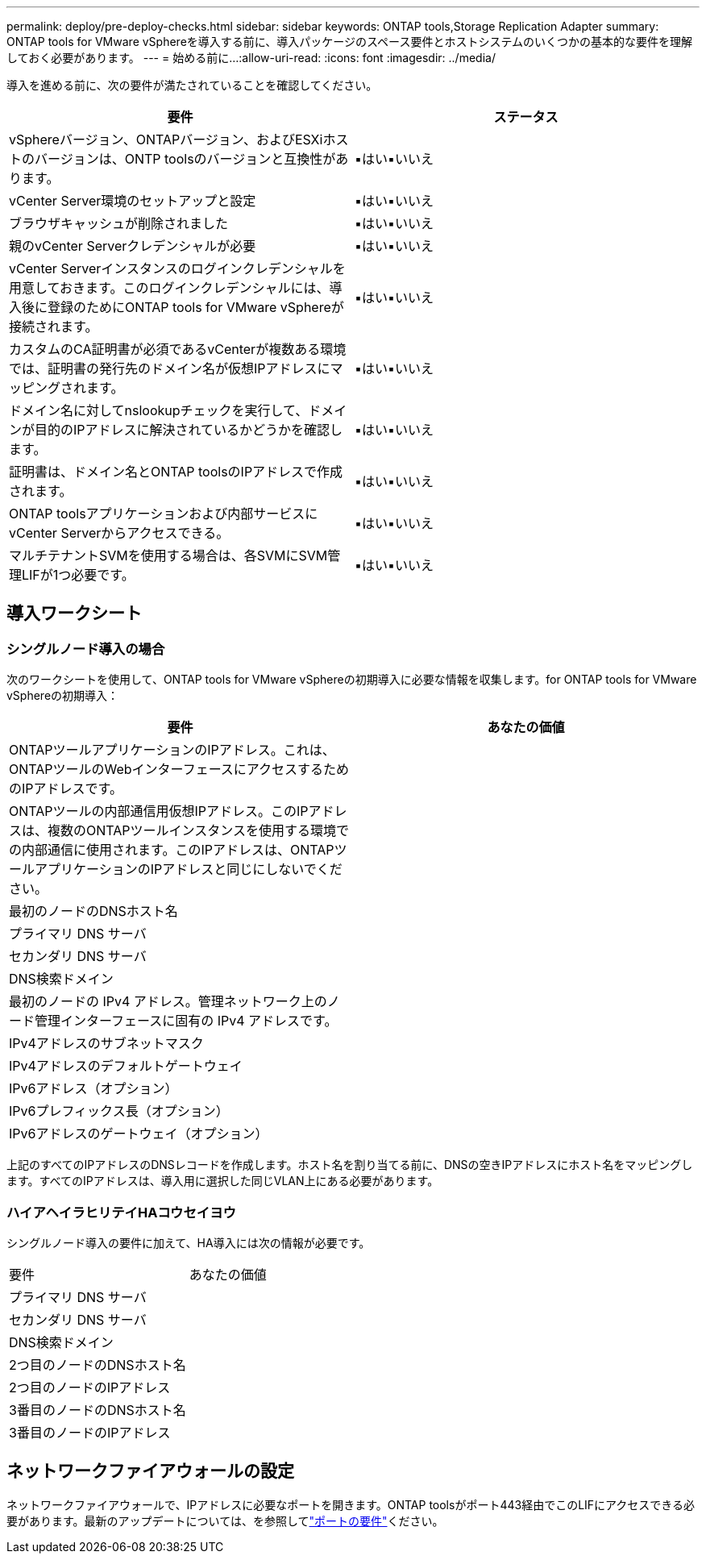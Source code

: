 ---
permalink: deploy/pre-deploy-checks.html 
sidebar: sidebar 
keywords: ONTAP tools,Storage Replication Adapter 
summary: ONTAP tools for VMware vSphereを導入する前に、導入パッケージのスペース要件とホストシステムのいくつかの基本的な要件を理解しておく必要があります。 
---
= 始める前に...
:allow-uri-read: 
:icons: font
:imagesdir: ../media/


[role="lead"]
導入を進める前に、次の要件が満たされていることを確認してください。

|===
| 要件 | ステータス 


| vSphereバージョン、ONTAPバージョン、およびESXiホストのバージョンは、ONTP toolsのバージョンと互換性があります。 | ▪はい▪いいえ 


| vCenter Server環境のセットアップと設定 | ▪はい▪いいえ 


| ブラウザキャッシュが削除されました | ▪はい▪いいえ 


| 親のvCenter Serverクレデンシャルが必要 | ▪はい▪いいえ 


| vCenter Serverインスタンスのログインクレデンシャルを用意しておきます。このログインクレデンシャルには、導入後に登録のためにONTAP tools for VMware vSphereが接続されます。 | ▪はい▪いいえ 


| カスタムのCA証明書が必須であるvCenterが複数ある環境では、証明書の発行先のドメイン名が仮想IPアドレスにマッピングされます。 | ▪はい▪いいえ 


| ドメイン名に対してnslookupチェックを実行して、ドメインが目的のIPアドレスに解決されているかどうかを確認します。 | ▪はい▪いいえ 


| 証明書は、ドメイン名とONTAP toolsのIPアドレスで作成されます。 | ▪はい▪いいえ 


| ONTAP toolsアプリケーションおよび内部サービスにvCenter Serverからアクセスできる。 | ▪はい▪いいえ 


| マルチテナントSVMを使用する場合は、各SVMにSVM管理LIFが1つ必要です。 | ▪はい▪いいえ 
|===


== 導入ワークシート



=== シングルノード導入の場合

次のワークシートを使用して、ONTAP tools for VMware vSphereの初期導入に必要な情報を収集します。for ONTAP tools for VMware vSphereの初期導入：

|===
| 要件 | あなたの価値 


| ONTAPツールアプリケーションのIPアドレス。これは、ONTAPツールのWebインターフェースにアクセスするためのIPアドレスです。 |  


| ONTAPツールの内部通信用仮想IPアドレス。このIPアドレスは、複数のONTAPツールインスタンスを使用する環境での内部通信に使用されます。このIPアドレスは、ONTAPツールアプリケーションのIPアドレスと同じにしないでください。 |  


| 最初のノードのDNSホスト名 |  


| プライマリ DNS サーバ |  


| セカンダリ DNS サーバ |  


| DNS検索ドメイン |  


| 最初のノードの IPv4 アドレス。管理ネットワーク上のノード管理インターフェースに固有の IPv4 アドレスです。 |  


| IPv4アドレスのサブネットマスク |  


| IPv4アドレスのデフォルトゲートウェイ |  


| IPv6アドレス（オプション） |  


| IPv6プレフィックス長（オプション） |  


| IPv6アドレスのゲートウェイ（オプション） |  
|===
上記のすべてのIPアドレスのDNSレコードを作成します。ホスト名を割り当てる前に、DNSの空きIPアドレスにホスト名をマッピングします。すべてのIPアドレスは、導入用に選択した同じVLAN上にある必要があります。



=== ハイアヘイラヒリテイHAコウセイヨウ

シングルノード導入の要件に加えて、HA導入には次の情報が必要です。

|===


| 要件 | あなたの価値 


| プライマリ DNS サーバ |  


| セカンダリ DNS サーバ |  


| DNS検索ドメイン |  


| 2つ目のノードのDNSホスト名 |  


| 2つ目のノードのIPアドレス |  


| 3番目のノードのDNSホスト名 |  


| 3番目のノードのIPアドレス |  
|===


== ネットワークファイアウォールの設定

ネットワークファイアウォールで、IPアドレスに必要なポートを開きます。ONTAP toolsがポート443経由でこのLIFにアクセスできる必要があります。最新のアップデートについては、を参照してlink:../deploy/prerequisites.html["ポートの要件"]ください。
